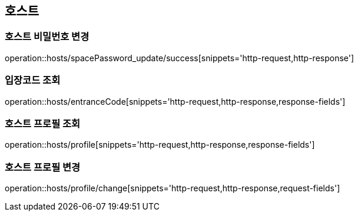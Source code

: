 [[Hosts]]
== 호스트

=== 호스트 비밀번호 변경

operation::hosts/spacePassword_update/success[snippets='http-request,http-response']

=== 입장코드 조회

operation::hosts/entranceCode[snippets='http-request,http-response,response-fields']

=== 호스트 프로필 조회

operation::hosts/profile[snippets='http-request,http-response,response-fields']

=== 호스트 프로필 변경

operation::hosts/profile/change[snippets='http-request,http-response,request-fields']
